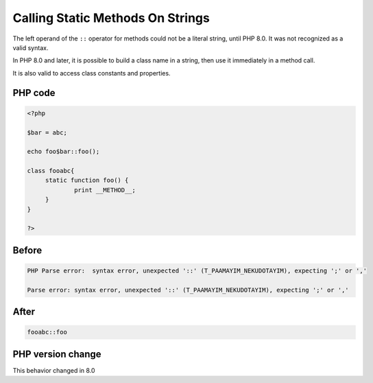 .. _`calling-static-methods-on-strings`:

Calling Static Methods On Strings
=================================
.. meta::
	:description:
		Calling Static Methods On Strings: The left operand of the ``::`` operator for methods could not be a literal string, until PHP 8.
	:twitter:card: summary_large_image
	:twitter:site: @exakat
	:twitter:title: Calling Static Methods On Strings
	:twitter:description: Calling Static Methods On Strings: The left operand of the ``::`` operator for methods could not be a literal string, until PHP 8
	:twitter:creator: @exakat
	:twitter:image:src: https://php-changed-behaviors.readthedocs.io/en/latest/_static/logo.png
	:og:image: https://php-changed-behaviors.readthedocs.io/en/latest/_static/logo.png
	:og:title: Calling Static Methods On Strings
	:og:type: article
	:og:description: The left operand of the ``::`` operator for methods could not be a literal string, until PHP 8
	:og:url: https://php-tips.readthedocs.io/en/latest/tips/InterpolatedStringMethodcall.html
	:og:locale: en

The left operand of the ``::`` operator for methods could not be a literal string, until PHP 8.0. It was not recognized as a valid syntax. 



In PHP 8.0 and later, it is possible to build a class name in a string, then use it immediately in a method call. 



It is also valid to access class constants and properties. 

PHP code
________
.. code-block:: php

   <?php
   
   $bar = abc;
   
   echo foo$bar::foo();
   
   class fooabc{
   	static function foo() {
   		print __METHOD__;
   	}
   }
   
   ?>

Before
______
.. code-block:: output

   PHP Parse error:  syntax error, unexpected '::' (T_PAAMAYIM_NEKUDOTAYIM), expecting ';' or ','
   
   Parse error: syntax error, unexpected '::' (T_PAAMAYIM_NEKUDOTAYIM), expecting ';' or ','
   

After
______
.. code-block:: output

   fooabc::foo


PHP version change
__________________
This behavior changed in 8.0



